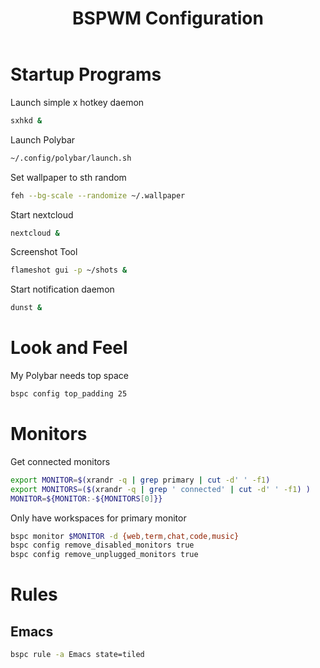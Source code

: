 #+TITLE:BSPWM Configuration
#+PROPERTY: header-args :tangle bspwmrc :shebang "#!/bin/bash"

* Startup Programs

Launch simple x hotkey daemon
#+BEGIN_SRC bash
sxhkd &
#+END_SRC
Launch Polybar
#+BEGIN_SRC bash
~/.config/polybar/launch.sh
#+END_SRC
Set wallpaper to sth random
#+BEGIN_SRC bash
feh --bg-scale --randomize ~/.wallpaper
#+END_SRC
Start nextcloud
#+BEGIN_SRC bash
nextcloud &
#+END_SRC
Screenshot Tool
#+BEGIN_SRC bash
flameshot gui -p ~/shots &
#+END_SRC
Start notification daemon
#+BEGIN_SRC bash
dunst &
#+END_SRC
* Look and Feel

My Polybar needs top space
#+BEGIN_SRC bash
bspc config top_padding 25
#+END_SRC

* Monitors
Get connected monitors
#+BEGIN_SRC bash
export MONITOR=$(xrandr -q | grep primary | cut -d' ' -f1)
export MONITORS=($(xrandr -q | grep ' connected' | cut -d' ' -f1) )
MONITOR=${MONITOR:-${MONITORS[0]}}
#+END_SRC
Only have workspaces for primary monitor
#+BEGIN_SRC bash
bspc monitor $MONITOR -d {web,term,chat,code,music}
bspc config remove_disabled_monitors true
bspc config remove_unplugged_monitors true
#+END_SRC
* Rules

** Emacs

#+BEGIN_SRC bash
bspc rule -a Emacs state=tiled
#+END_SRC

# Local Variables:
# eval: (add-hook 'after-save-hook (lambda () (org-babel-tangle)) nil t)
# End:
